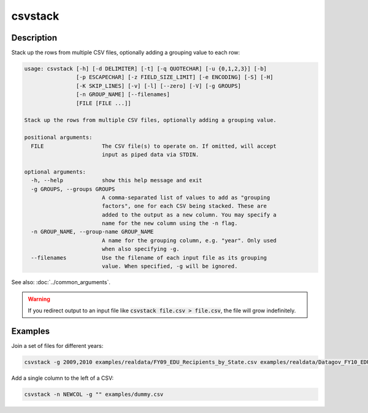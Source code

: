 ========
csvstack
========

Description
===========

Stack up the rows from multiple CSV files, optionally adding a grouping value to each row:

.. code-block:: none

   usage: csvstack [-h] [-d DELIMITER] [-t] [-q QUOTECHAR] [-u {0,1,2,3}] [-b]
                   [-p ESCAPECHAR] [-z FIELD_SIZE_LIMIT] [-e ENCODING] [-S] [-H]
                   [-K SKIP_LINES] [-v] [-l] [--zero] [-V] [-g GROUPS]
                   [-n GROUP_NAME] [--filenames]
                   [FILE [FILE ...]]

   Stack up the rows from multiple CSV files, optionally adding a grouping value.

   positional arguments:
     FILE                  The CSV file(s) to operate on. If omitted, will accept
                           input as piped data via STDIN.

   optional arguments:
     -h, --help            show this help message and exit
     -g GROUPS, --groups GROUPS
                           A comma-separated list of values to add as "grouping
                           factors", one for each CSV being stacked. These are
                           added to the output as a new column. You may specify a
                           name for the new column using the -n flag.
     -n GROUP_NAME, --group-name GROUP_NAME
                           A name for the grouping column, e.g. "year". Only used
                           when also specifying -g.
     --filenames           Use the filename of each input file as its grouping
                           value. When specified, -g will be ignored.

See also: :doc:`../common_arguments`.

.. warning::

    If you redirect output to an input file like :code:`csvstack file.csv > file.csv`, the file will grow indefinitely.

Examples
========

Join a set of files for different years:

.. code-block:: bash

   csvstack -g 2009,2010 examples/realdata/FY09_EDU_Recipients_by_State.csv examples/realdata/Datagov_FY10_EDU_recp_by_State.csv

Add a single column to the left of a CSV:

.. code-block:: bash

   csvstack -n NEWCOL -g "" examples/dummy.csv
